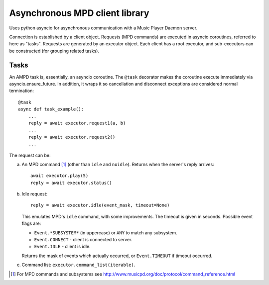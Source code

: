===============================
Asynchronous MPD client library
===============================

Uses python asyncio for asynchronous communication with a Music Player Daemon server.

Connection is established by a client object.
Requests (MPD commands) are executed in asyncio coroutines, referred to here as "tasks".
Requests are generated by an executor object.
Each client has a root executor, and sub-executors can be constructed (for grouping related tasks).


Tasks
-----

An AMPD task is, essentially, an asyncio coroutine.
The ``@task`` decorator makes the coroutine execute immediately via asyncio.ensure_future.
In addition, it wraps it so cancellation and disconnect exceptions are considered normal termination::

  @task
  async def task_example():
      ...
      reply = await executor.request1(a, b)
      ...
      reply = await executor.request2()
      ...

The request can be:

a. An MPD command [1]_ (other than ``idle`` and ``noidle``).
   Returns when the server's reply arrives::

     await executor.play(5)
     reply = await executor.status()

b. Idle request::

     reply = await executor.idle(event_mask, timeout=None)

   This emulates MPD's ``idle`` command, with some improvements.
   The timeout is given in seconds.
   Possible event flags are:

   - ``Event.*SUBSYSTEM*`` (in uppercase) or ``ANY`` to match any subsystem.
   - ``Event.CONNECT`` - client is connected to server.
   - ``Event.IDLE`` - client is idle.

   Returns the mask of events which actually occurred, or ``Event.TIMEOUT`` if timeout occurred.

c. Command list: ``executor.command_list(iterable)``.


.. [1] For MPD commands and subsystems see http://www.musicpd.org/doc/protocol/command_reference.html

.. Local Variables:
.. ispell-local-dictionary: "british"
.. End:
